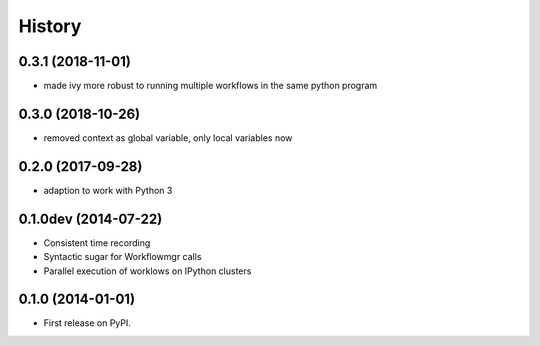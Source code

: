.. :changelog:

History
-------

0.3.1 (2018-11-01)
++++++++++++++++++
* made ivy more robust to running multiple workflows in the same python program

0.3.0 (2018-10-26)
++++++++++++++++++
* removed context as global variable, only local variables now

0.2.0 (2017-09-28)
++++++++++++++++++
* adaption to work with Python 3

0.1.0dev (2014-07-22)
+++++++++++++++++++++
* Consistent time recording
* Syntactic sugar for Workflowmgr calls
* Parallel execution of worklows on IPython clusters

0.1.0 (2014-01-01)
++++++++++++++++++

* First release on PyPI.
